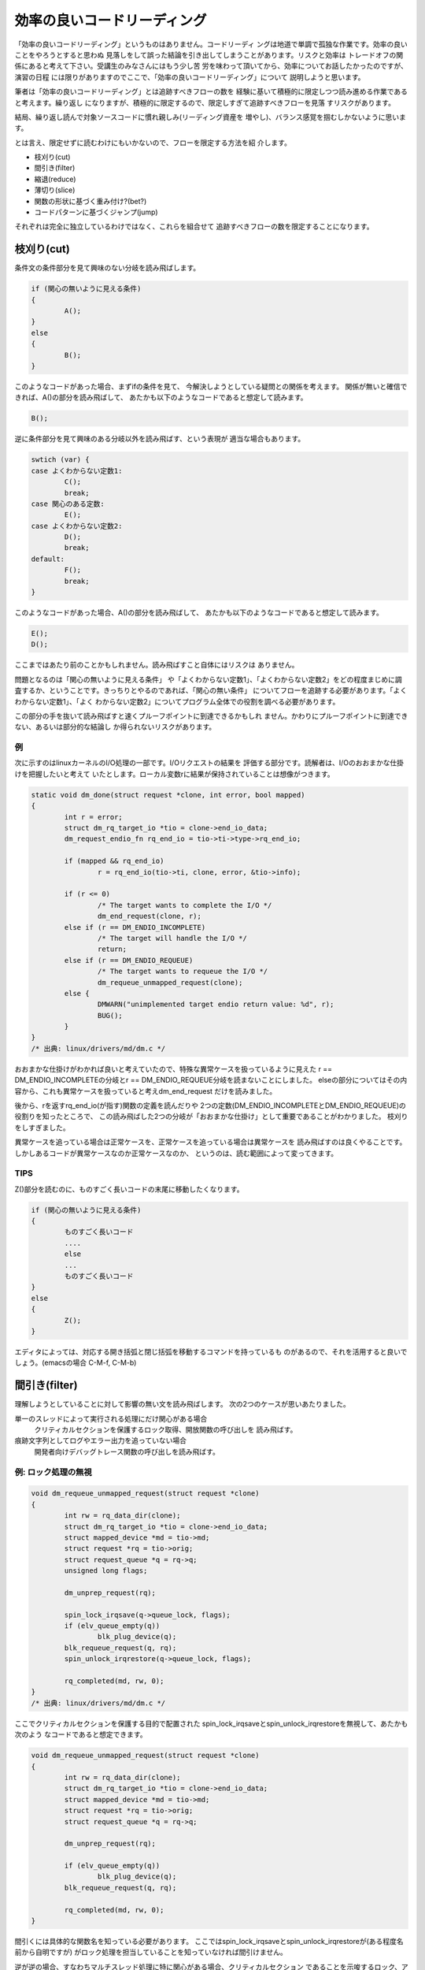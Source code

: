 .. _rapid-reading:

.. 読む順番の話

効率の良いコードリーディング
========================================================================

「効率の良いコードリーディング」というものはありません。コードリーディ
ングは地道で単調で孤独な作業です。効率の良いことをやろうとすると思わぬ
見落しをして誤った結論を引き出してしまうことがあります。リスクと効率は
トレードオフの関係にあると考えて下さい。受講生のみなさんにはもう少し苦
労を味わって頂いてから、効率についてお話したかったのですが、演習の日程
には限りがありますのでここで、「効率の良いコードリーディング」について
説明しようと思います。

筆者は「効率の良いコードリーディング」とは追跡すべきフローの数を
経験に基いて積極的に限定しつつ読み進める作業であると考えます。繰り返し
になりますが、積極的に限定するので、限定しすぎて追跡すべきフローを見落
すリスクがあります。

結局、繰り返し読んで対象ソースコードに慣れ親しみ(リーディング資産を
増やし)、バランス感覚を掴むしかないように思います。

とは言え、限定せずに読むわけにもいかないので、フローを限定する方法を紹
介します。

.. TODO 重み付け, 関数の形状

* 枝刈り(cut)
* 間引き(filter)
* 縮退(reduce)
* 薄切り(slice)
* 関数の形状に基づく重み付け?(bet?)
* コードパターンに基づくジャンプ(jump)
  
それぞれは完全に独立しているわけではなく、これらを組合せて
追跡すべきフローの数を限定することになります。

枝刈り(cut)
------------------------------------------------------------------------
条件文の条件部分を見て興味のない分岐を読み飛ばします。

.. code-block:: c
	
	if (関心の無いように見える条件) 
	{
		A();
        } 
	else 
	{
		B();
	}

このようなコードがあった場合、まずifの条件を見て、
今解決しようとしている疑問との関係を考えます。
関係が無いと確信できれば、A()の部分を読み飛ばして、
あたかも以下のようなコードであると想定して読みます。

.. code-block:: c

	B();	

逆に条件部分を見て興味のある分岐以外を読み飛ばす、という表現が
適当な場合もあります。

.. code-block:: c

	swtich (var) {
	case よくわからない定数1:
		C();
		break;
	case 関心のある定数:
		E();
	case よくわからない定数2:
		D();
		break;
	default:
		F();
		break;
	}

このようなコードがあった場合、A()の部分を読み飛ばして、
あたかも以下のようなコードであると想定して読みます。

.. code-block:: c

	E();	
	D();

ここまではあたり前のことかもしれません。読み飛ばすこと自体にはリスクは
ありません。

問題となるのは「関心の無いように見える条件」
や「よくわからない定数1」、「よくわからない定数2」をどの程度まじめに調
査するか、ということです。きっちりとやるのであれば、「関心の無い条件」
についてフローを追跡する必要があります。「よくわからない定数1」、「よく
わからない定数2」についてプログラム全体での役割を調べる必要があります。

この部分の手を抜いて読み飛ばすと速くプルーフポイントに到達できるかもしれ
ません。かわりにプルーフポイントに到達できない、あるいは部分的な結論し
か得られないリスクがあります。

例
,,,,,,,,,,,,,,,,,,,,,,,,,,,,,,,,,,,,,,,,,,,,,,,,,,,,,,,,,,,,,,,,,,,,,,,,
次に示すのはlinuxカーネルのI/O処理の一部です。I/Oリクエストの結果を
評価する部分です。読解者は、I/Oのおおまかな仕掛けを把握したいと考えて
いたとします。ローカル変数rに結果が保持されていることは想像がつきます。

.. code-block:: c

    static void dm_done(struct request *clone, int error, bool mapped)
    {
	    int r = error;
	    struct dm_rq_target_io *tio = clone->end_io_data;
	    dm_request_endio_fn rq_end_io = tio->ti->type->rq_end_io;

	    if (mapped && rq_end_io)
		    r = rq_end_io(tio->ti, clone, error, &tio->info);

	    if (r <= 0)
		    /* The target wants to complete the I/O */
		    dm_end_request(clone, r);
	    else if (r == DM_ENDIO_INCOMPLETE)
		    /* The target will handle the I/O */
		    return;
	    else if (r == DM_ENDIO_REQUEUE)
		    /* The target wants to requeue the I/O */
		    dm_requeue_unmapped_request(clone);
	    else {
		    DMWARN("unimplemented target endio return value: %d", r);
		    BUG();
	    }
    }
    /* 出典: linux/drivers/md/dm.c */

おおまかな仕掛けがわかれば良いと考えていたので、特殊な異常ケースを扱っているように見えた
r == DM_ENDIO_INCOMPLETEの分岐とr == DM_ENDIO_REQUEUE分岐を読まないことにしました。
elseの部分についてはその内容から、これも異常ケースを扱っていると考えdm_end_request
だけを読みました。

後から、rを返すrq_end_io(が指す)関数の定義を読んだりや
2つの定数(DM_ENDIO_INCOMPLETEとDM_ENDIO_REQUEUE)の役割りを知ったところで、
この読み飛ばした2つの分岐が「おおまかな仕掛け」として重要であることがわかりました。
枝刈りをしすぎました。

異常ケースを追っている場合は正常ケースを、正常ケースを追っている場合は異常ケースを
読み飛ばすのは良くやることです。しかしあるコードが異常ケースなのか正常ケースなのか、
というのは、読む範囲によって変ってきます。

TIPS
,,,,,,,,,,,,,,,,,,,,,,,,,,,,,,,,,,,,,,,,,,,,,,,,,,,,,,,,,,,,,,,,,,,,,,,,
Z()部分を読むのに、ものすごく長いコードの末尾に移動したくなります。

.. code-block:: c
	
	if (関心の無いように見える条件) 
	{
		ものすごく長いコード
		....
		else
		...
		ものすごく長いコード
        } 
	else 
	{
		Z();
	}

エディタによっては、対応する開き括弧と閉じ括弧を移動するコマンドを持っているも
のがあるので、それを活用すると良いでしょう。(emacsの場合 C-M-f, C-M-b)


間引き(filter)
------------------------------------------------------------------------
理解しようとしていることに対して影響の無い文を読み飛ばします。
次の2つのケースが思いあたりました。

単一のスレッドによって実行される処理にだけ関心がある場合
	クリティカルセクションを保護するロック取得、開放関数の呼び出しを
	読み飛ばす。

痕跡文字列としてログやエラー出力を追っていない場合
	開発者向けデバッグトレース関数の呼び出しを読み飛ばす。

例: ロック処理の無視
,,,,,,,,,,,,,,,,,,,,,,,,,,,,,,,,,,,,,,,,,,,,,,,,,,,,,,,,,,,,,,,,,,,,,,,,
.. code-block:: c

    void dm_requeue_unmapped_request(struct request *clone)
    {
	    int rw = rq_data_dir(clone);
	    struct dm_rq_target_io *tio = clone->end_io_data;
	    struct mapped_device *md = tio->md;
	    struct request *rq = tio->orig;
	    struct request_queue *q = rq->q;
	    unsigned long flags;

	    dm_unprep_request(rq);

	    spin_lock_irqsave(q->queue_lock, flags);
	    if (elv_queue_empty(q))
		    blk_plug_device(q);
	    blk_requeue_request(q, rq);
	    spin_unlock_irqrestore(q->queue_lock, flags);

	    rq_completed(md, rw, 0);
    }
    /* 出典: linux/drivers/md/dm.c */

ここでクリティカルセクションを保護する目的で配置された
spin_lock_irqsaveとspin_unlock_irqrestoreを無視して、あたかも次のよう
なコードであると想定できます。

.. code-block:: c

    void dm_requeue_unmapped_request(struct request *clone)
    {
	    int rw = rq_data_dir(clone);
	    struct dm_rq_target_io *tio = clone->end_io_data;
	    struct mapped_device *md = tio->md;
	    struct request *rq = tio->orig;
	    struct request_queue *q = rq->q;

	    dm_unprep_request(rq);

	    if (elv_queue_empty(q))
		    blk_plug_device(q);
	    blk_requeue_request(q, rq);

	    rq_completed(md, rw, 0);
    }

間引くには具体的な関数名を知っている必要があります。
ここではspin_lock_irqsaveとspin_unlock_irqrestoreが(ある程度名前から自明ですが)
がロック処理を担当していることを知っていなければ間引けません。

逆が逆の場合、すなわちマルチスレッド処理に特に関心がある場合、クリティカルセクション
であることを示唆するロック、アンロックに囲まれた部分に注目します。

.. code-block:: c

	    spin_lock_irqsave(q->queue_lock, flags);
	    if (elv_queue_empty(q))
		    blk_plug_device(q);
	    blk_requeue_request(q, rq);
	    spin_unlock_irqrestore(q->queue_lock, flags);

qが共通にアクセスされる単位であることが読み取れます。

例: デバッグトレースの無視
,,,,,,,,,,,,,,,,,,,,,,,,,,,,,,,,,,,,,,,,,,,,,,,,,,,,,,,,,,,,,,,,,,,,,,,,
デバッグ/トレース出力自体の出所を追っているのでなければ、その出力処理は無視
できるはずです。

.. code-block:: c

    static int bond_netdev_event(struct notifier_block *this,
				 unsigned long event, void *ptr)
    {
	    struct net_device *event_dev = (struct net_device *)ptr;

	    if (dev_net(event_dev) != &init_net)
		    return NOTIFY_DONE;

	    pr_debug("event_dev: %s, event: %lx\n",
		    (event_dev ? event_dev->name : "None"),
		    event);

	    if (!(event_dev->priv_flags & IFF_BONDING))
		    return NOTIFY_DONE;

	    if (event_dev->flags & IFF_MASTER) {
		    pr_debug("IFF_MASTER\n");
		    return bond_master_netdev_event(event, event_dev);
	    }

	    if (event_dev->flags & IFF_SLAVE) {
		    pr_debug("IFF_SLAVE\n");
		    return bond_slave_netdev_event(event, event_dev);
	    }
	    return NOTIFY_DONE;
    }
    /* 出典: linux/drivers/net/bonding/bond_main.c */

pr_debugの呼び出しを無視すれば、あたかも次のようなコードであると想定できます。

.. code-block:: c

    static int bond_netdev_event(struct notifier_block *this,
				 unsigned long event, void *ptr)
    {
	    struct net_device *event_dev = (struct net_device *)ptr;

	    if (dev_net(event_dev) != &init_net)
		    return NOTIFY_DONE;

	    if (!(event_dev->priv_flags & IFF_BONDING))
		    return NOTIFY_DONE;

	    if (event_dev->flags & IFF_MASTER) {
		    return bond_master_netdev_event(event, event_dev);
	    }

	    if (event_dev->flags & IFF_SLAVE) {
		    return bond_slave_netdev_event(event, event_dev);
	    }
	    return NOTIFY_DONE;
    }

ロック処理を無視した時と同様に、デバッグ出力用の関数の名前がpr_debugで
あることを知っている必要があります。

逆にデバッグ/トレース出力自体の出所を追っているのであれば、pr_debugの呼び出し
こそ注目すべき箇所です。

このように何に関心があるかによって間引きの対象が変わります。

縮退(reduction)
------------------------------------------------------------------------
モデルの説明では、関数がそれほど長くない(300行ぐらいまで)と暗に想定していました。
出現する関数が短ければ制御に関しては関数の呼び出し関係を追うことで理解を進めて
行くことができます。

想定しているよりも関数が長い場合があります。どうにもならない関数はあり
ます。ただ読むことしかありません。しかし読む見てみると関数の中が意味的
に分割されている場合があります。開発の都合で大きく変更したくなかっため
か、別の関数に切り出すことをしなかっただけで、ある程度処理が独立した行
(文、式)のか片間を見出せることがあります。こういった塊は頭の中で一つの
関数に置き換えて読み進めると良いでしょう。

.. ghostscript-8.70/psi/interp.c中のinterp関数
.. 	1000行程度(NAIST在学中最長)

sendmail-8.14.4/sendmail/deliver.cのdeliver関数
	2400行程度

この中であれば、例えば

.. code-block:: c

	if (bitset(EF_RESPONSE, e->e_flags))
	{
		macdefine(&e->e_macro, A_PERM, macid("{client_name}"), "");
		macdefine(&e->e_macro, A_PERM, macid("{client_ptr}"), "");
		macdefine(&e->e_macro, A_PERM, macid("{client_addr}"), "");
		macdefine(&e->e_macro, A_PERM, macid("{client_port}"), "");
		macdefine(&e->e_macro, A_PERM, macid("{client_resolve}"), "");
	}

という箇所があります。これは5つの設定変数に空文字を設定しているように読めます。
今のところで設定変数がどのように使われるのか関心が無ければ、頭の中で記述を以下の
ように1つの関数に閉じ込めてしまいます。

.. code-block:: c

	if (bitset(EF_RESPONSE, e->e_flags))
		macdefine5();

別の箇所に

.. code-block:: c

		else if (pid == 0)
		{
			int save_errno;
			int sff;
			int new_euid = NO_UID;
			int new_ruid = NO_UID;
			int new_gid = NO_GID;
			char *user = NULL;
			struct stat stb;
			extern int DtableSize;

			CurrentPid = getpid();

			/* clear the events to turn off SIGALRMs */
			sm_clear_events();

			/* Reset global flags */
			RestartRequest = NULL;
			RestartWorkGroup = false;
			ShutdownRequest = NULL;
			PendingSignal = 0;

			if (e->e_lockfp != NULL)
				(void) close(sm_io_getinfo(e->e_lockfp,
							   SM_IO_WHAT_FD,
							   NULL));

			/* child -- set up input & exec mailer */
			(void) sm_signal(SIGALRM, sm_signal_noop);
			(void) sm_signal(SIGCHLD, SIG_DFL);
			(void) sm_signal(SIGHUP, SIG_IGN);
			(void) sm_signal(SIGINT, SIG_IGN);
			(void) sm_signal(SIGTERM, SIG_DFL);
		...

という記述があります。これは新しいプロセスを起動した直後の処理です。
様々な変数の初期化やリソースの取り扱いを変更するためのシステムコール
呼び出しがなされています。とりあえずこういったものの頭の中で一つの
関数に閉じ込めてしまえます。


.. code-block:: c

		else if (pid == 0)
		{
			init_child_process();

.. 経験した範囲では関数が長くなる理由には、処理の内容が本質的に短くする
.. のが難しいものと、拡張の繰り返しによるものの2種類あるようです。

.. インタプリタのメインループは効率を追う都合もあり、一つの関数内に
.. goto文を多数配置するような処理になっています。
	

薄切り(slice)
------------------------------------------------------------------------
データフローを追跡していて特に着目している変数があれば、その変数の値を消費、供給
している箇所以外を無視します。無視することで選出されたコードをその変数のスライス
と呼ぶことにします [#slice]_  。

.. [#slice] 
   ここでスライスと言っているのは筆者が勝手につけた名前です。プログラム
   スライスからアイデアを得て名前をつけましたが、以降の説明がプログラム
   スライスの定義と一致していると期待しないで下さい。
   
この方法は、主に引数の消費箇所と返り値の供給箇所を読むときに使います。

引数の消費箇所
,,,,,,,,,,,,,,,,,,,,,,,,,,,,,,,,,,,,,,,,,,,,,,,,,,,,,,,,,,,,,,,,,,,,,,,,

次に示すのはブロックデバイスに関連したデータ構造の開放処理です。

.. code-block:: c

    static void __dm_destroy(struct mapped_device *md, bool wait)
    {
	    struct dm_table *map;

	    might_sleep();

	    spin_lock(&_minor_lock);
	    map = dm_get_live_table(md);
	    idr_replace(&_minor_idr, MINOR_ALLOCED, MINOR(disk_devt(dm_disk(md))));
	    set_bit(DMF_FREEING, &md->flags);
	    spin_unlock(&_minor_lock);

	    if (!dm_suspended_md(md)) {
		    dm_table_presuspend_targets(map);
		    dm_table_postsuspend_targets(map);
	    }

	    /*
	     * Rare, but there may be I/O requests still going to complete,
	     * for example.  Wait for all references to disappear.
	     * No one should increment the reference count of the mapped_device,
	     * after the mapped_device state becomes DMF_FREEING.
	     */
	    if (wait)
		    while (atomic_read(&md->holders))
			    msleep(1);
	    else if (atomic_read(&md->holders))
		    DMWARN("%s: Forcibly removing mapped_device still in use! (%d users)",
			   dm_device_name(md), atomic_read(&md->holders));

	    dm_sysfs_exit(md);
	    dm_table_put(map);
	    dm_table_destroy(__unbind(md));
	    free_dev(md);
    }

    /* 出典: linux/drivers/md/dm.c */

wait引数がどのような意味を持つのかにだけ興味があれば、

.. code-block:: c

	    if (wait)
		    while (atomic_read(&md->holders))
			    msleep(1);

の箇所だけを読めば良いでしょう。

引数経由での値の供給
,,,,,,,,,,,,,,,,,,,,,,,,,,,,,,,,,,,,,,,,,,,,,,,,,,,,,,,,,,,,,,,,,,,,,,,,

次のコードで引数resultに興味があるとします。

.. code-block:: c

    int
    gs_pop_string(gs_main_instance * minst, gs_string * result)
    {
	i_ctx_t *i_ctx_p = minst->i_ctx_p;
	ref vref;
	int code = pop_value(i_ctx_p, &vref);

	if (code < 0)
	    return code;
	switch (r_type(&vref)) {
	    case t_name:
		name_string_ref(minst->heap, &vref, &vref);
		code = 1;
		goto rstr;
	    case t_string:
		code = (r_has_attr(&vref, a_write) ? 0 : 1);
	      rstr:result->data = vref.value.bytes;
		result->size = r_size(&vref);
		break;
	    default:
		return_error(e_typecheck);
	}
	ref_stack_pop(&o_stack, 1);
	return code;
    }
    /* 出典: ghostscript-8.70/psi/imain.c */

このケースではresultの値は消費されるのではなく、更新されています。

resultに関心がある場合着目するのは以下の箇所です。

.. code-block:: c

	      rstr:result->data = vref.value.bytes;
		result->size = r_size(&vref);

の箇所を見ればdataフィールドとsizeフィールドの値が更新されてる
ことがわかります。

呼び出し元は、次のように引数を与えて呼び出していると想像できます。

.. code-block:: c

        gs_string s;
	int r;
	...	
	r = gs_pop_string(i, &s);
	...

この例では追跡するべきフローを大幅に減らすことはできません。

.. code-block:: c

	      rstr:result->data = vref.value.bytes;
		result->size = r_size(&vref);

結局vrefについて調べなければ、resultの値の出自を説明できない
からです。

返り値経由での値の供給
,,,,,,,,,,,,,,,,,,,,,,,,,,,,,,,,,,,,,,,,,,,,,,,,,,,,,,,,,,,,,,,,,,,,,,,,

関数の返り値に関心があるのであれば、まずreturn文を探します。

.. code-block:: c

    static int dm_wait_for_completion(struct mapped_device *md, int interruptible)
    {
	    int r = 0;
	    DECLARE_WAITQUEUE(wait, current);

	    dm_unplug_all(md->queue);

	    add_wait_queue(&md->wait, &wait);

	    while (1) {
		    set_current_state(interruptible);

		    smp_mb();
		    if (!md_in_flight(md))
			    break;

		    if (interruptible == TASK_INTERRUPTIBLE &&
			signal_pending(current)) {
			    r = -EINTR;
			    break;
		    }

		    io_schedule();
	    }
	    set_current_state(TASK_RUNNING);

	    remove_wait_queue(&md->wait, &wait);

	    return r;
    }

return文に指定された値が即値や定数であれば、それで目的を達成したこと
になります。変数が指定されている場合、その変数を変更している箇所を
探すことになります。

.. code-block:: c
    :linenos:

    static int dm_wait_for_completion(struct mapped_device *md, int interruptible)
    {
	    int r = 0;
	    while (1) {
		    if (interruptible == TASK_INTERRUPTIBLE &&
			signal_pending(current)) {
			    r = -EINTR;
			    break;
		    }
	    }
	    return r;
    }


C言語の文法を知っていれば自明なことですが、変更しているコードは
次のような形をしています。


* 代入系演算子

.. code-block:: c
	
	r = something;
	r += something;
	r -= something;
	r |= something;
	r &= something;
	...

* インクリメント演算子

.. code-block:: c
	
	r++;
	r--;

* 関数への参照渡し

.. code-block:: c
	
	func(&r);

* 別の変数を経由した間接的な変更

.. code-block:: c
	
	x = &r;
	...
	x->field = xxx;

.. slice+reduce

関数の形状に基づく重み付け?(bet?)
------------------------------------------------------------------------

(この方法に良い名前が思いあたりませんでした。)

関数の中の論理構造は様々ですが、極端に「均一」なものや、「偏った」もの
があります。偏ったものについては当りをつけて後ろから読んだ方が意図が掴
みやすいことがあります。

均一な関数の例:

.. code-block:: c

    static void __init do_basic_setup(void)
    {
	    cpuset_init_smp();
	    usermodehelper_init();
	    shmem_init();
	    driver_init();
	    init_irq_proc();
	    do_ctors();
	    usermodehelper_enable();
	    do_initcalls();
	    random_int_secret_init();
    }
		
     /* 出典: linux/main/init.c */

均一な関数は、読む箇所を限定できません。先頭から見て行く必要
があります。

偏っている関数の例

.. code-block:: c
		
    static long __init do_utime(char *filename, time_t mtime)
    {
	    struct timespec t[2];

	    t[0].tv_sec = mtime;
	    t[0].tv_nsec = 0;
	    t[1].tv_sec = mtime;
	    t[1].tv_nsec = 0;

	    return do_utimes(AT_FDCWD, filename, t, AT_SYMLINK_NOFOLLOW);
    }

これは入力パラメータを本当に呼び出したい後続の関数に引き渡すことができ
るよう変換している前半と、変換結果を引数に別の関数(本命関数)を呼び出し
ている後半に分れています。順方向に制御フローを追跡しているのであれば、
前半を無視してまず本命関数を呼び出す箇所を見ただけで、対象の関数が何を
しようとしているおおまかにわかります。本命関数に渡されている変数
の名前に着目して、スライスする変数を選ぶのも良いでしょう。

パラメータを変数する以外に、適切な値を持つパラメータが渡された場合に
限って後続の関数を呼び出す、という役割りの関数にも偏りが見られます。

.. code-block:: c

    /* Opens existing queue */
    static struct file *do_open(struct path *path, int oflag)
    {
	    static const int oflag2acc[O_ACCMODE] = { MAY_READ, MAY_WRITE,
						      MAY_READ | MAY_WRITE };
	    int acc;
	    if ((oflag & O_ACCMODE) == (O_RDWR | O_WRONLY))
		    return ERR_PTR(-EINVAL);
	    acc = oflag2acc[oflag & O_ACCMODE];
	    if (inode_permission(d_inode(path->dentry), acc))
		    return ERR_PTR(-EACCES);
	    return dentry_open(path, oflag, current_cred());
    }

do_openの役割りはdentry_openを呼び出すことですが、その前に
自身に渡されたパラメータの値を調べて、適当でなければエラーとともに
制御を呼び出し元に返却しています。

.. 前倒し、複数->単数、中出っ張り

コードパターンに基づくジャンプ(jump)
------------------------------------------------------------------------

異なるソフトウェアであっても良く似たコード群(あるいは対、組)
(コードパターン)が出てくることがあります。

読解中にあるコードパターンの断片が使われていることに気付けば、
パターンの他の部分に対応するコードがどこかにあると期待できます。
他のコードを一切読み飛ばして「他の部分」を読むことで目的の
情報を得ることができるかもしれません。少なくとも、今後どう
いったコードが出てきそうかの予測が立つだけでも、読解の助け
となります。



以降では具体的なコードパターンを紹介していきます。

.. ・Technical knowledge transfer for OSS Source Code Reading Practice with developing a document described below.
.. - Objectives of Code Reading
.. - Guidelines of Code Reading
.. - How to use search tools (including exercise)
.. - C Language overview (including exercise)
.. - Program execution environment
.. - Code Reading #1 : Resource release and allocation (including exercise)
.. - Code Reading #2 : Function Pointer and Call Back Function (including exercise)
.. - Code Reading #3 : Implementation of Object System by C Language (including exercise)

.. ・以下内容のOSSのコードリーディング演習を行う。
.. - コードリーディングの意義・目的
.. - コードリーディングの指針
.. - 検索ツールの使い方(演習課題説明を含む)
.. - C言語について(演習課題説明を含む)
.. - プログラムの実行環境について
.. - 読解のパターン1: リソースの開放と確保(演習課題説明を含む)
.. - 読解のパターン2: 関数ポインタとコールバック関数(演習課題説明を含む)
.. - 読解のパターン3: C言語によるオブジェクトシステムの実装(演習課題説明を含む)

